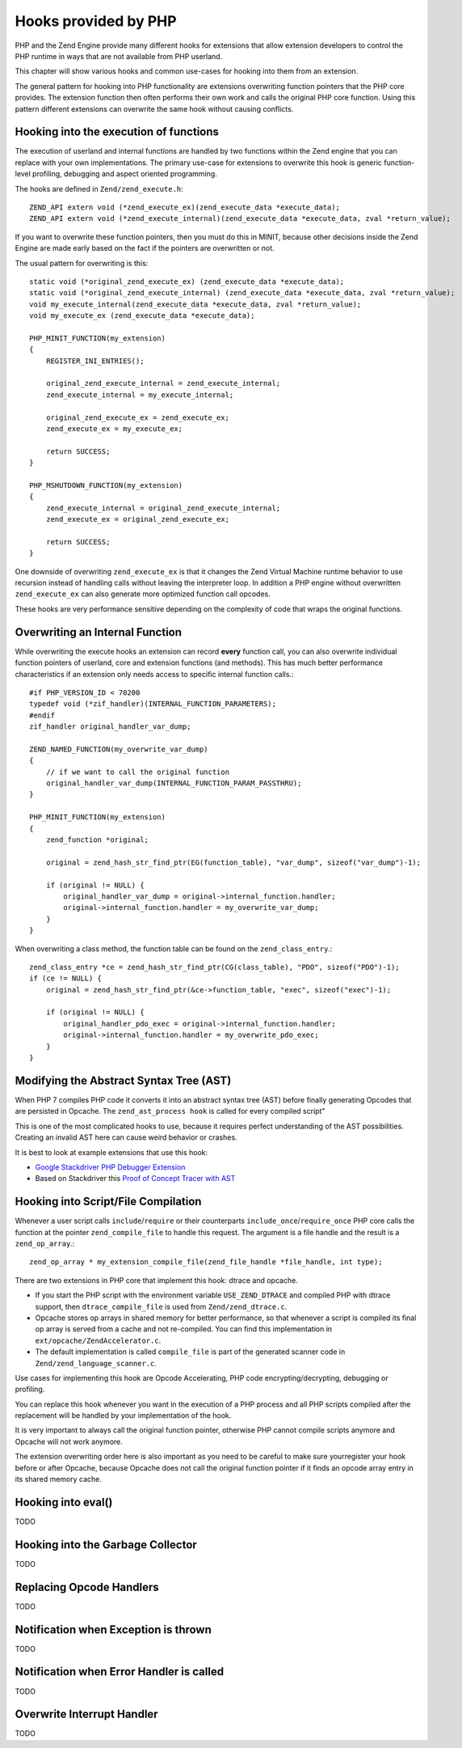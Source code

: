 Hooks provided by PHP
=====================

PHP and the Zend Engine provide many different hooks for extensions that allow
extension developers to control the PHP runtime in ways that are not available
from PHP userland.

This chapter will show various hooks and common use-cases for hooking into them
from an extension.

The general pattern for hooking into PHP functionality are extensions
overwriting function pointers that the PHP core provides. The extension
function then often performs their own work and calls the original PHP core
function. Using this pattern different extensions can overwrite the same hook
without causing conflicts.

Hooking into the execution of functions
***************************************

The execution of userland and internal functions are handled by two functions
within the Zend engine that you can replace with your own implementations.
The primary use-case for extensions to overwrite this hook is generic
function-level profiling, debugging and aspect oriented programming.

The hooks are defined in ``Zend/zend_execute.h``::

    ZEND_API extern void (*zend_execute_ex)(zend_execute_data *execute_data);
    ZEND_API extern void (*zend_execute_internal)(zend_execute_data *execute_data, zval *return_value);

If you want to overwrite these function pointers, then you must do this in
MINIT, because other decisions inside the Zend Engine are made early based on
the fact if the pointers are overwritten or not.

The usual pattern for overwriting is this::

    static void (*original_zend_execute_ex) (zend_execute_data *execute_data);
    static void (*original_zend_execute_internal) (zend_execute_data *execute_data, zval *return_value);
    void my_execute_internal(zend_execute_data *execute_data, zval *return_value);
    void my_execute_ex (zend_execute_data *execute_data);

    PHP_MINIT_FUNCTION(my_extension)
    {
        REGISTER_INI_ENTRIES();

        original_zend_execute_internal = zend_execute_internal;
        zend_execute_internal = my_execute_internal;

        original_zend_execute_ex = zend_execute_ex;
        zend_execute_ex = my_execute_ex;

        return SUCCESS;
    }

    PHP_MSHUTDOWN_FUNCTION(my_extension)
    {
        zend_execute_internal = original_zend_execute_internal;
        zend_execute_ex = original_zend_execute_ex;

        return SUCCESS;
    }

One downside of overwriting ``zend_execute_ex`` is that it changes the Zend
Virtual Machine runtime behavior to use recursion instead of handling calls
without leaving the interpreter loop. In addition a PHP engine without
overwritten ``zend_execute_ex`` can also generate more optimized function call
opcodes.

These hooks are very performance sensitive depending on the complexity of code
that wraps the original functions.

Overwriting an Internal Function
********************************

While overwriting the execute hooks an extension can record **every** function
call, you can also overwrite individual function pointers of userland, core and
extension functions (and methods). This has much better performance
characteristics if an extension only needs access to specific internal function
calls.::

    #if PHP_VERSION_ID < 70200
    typedef void (*zif_handler)(INTERNAL_FUNCTION_PARAMETERS);
    #endif
    zif_handler original_handler_var_dump;

    ZEND_NAMED_FUNCTION(my_overwrite_var_dump)
    {
        // if we want to call the original function
        original_handler_var_dump(INTERNAL_FUNCTION_PARAM_PASSTHRU);
    }

    PHP_MINIT_FUNCTION(my_extension)
    {
        zend_function *original;

        original = zend_hash_str_find_ptr(EG(function_table), "var_dump", sizeof("var_dump")-1);

        if (original != NULL) {
            original_handler_var_dump = original->internal_function.handler;
            original->internal_function.handler = my_overwrite_var_dump;
        }
    }

When overwriting a class method, the function table can be found on the
``zend_class_entry``.::

    zend_class_entry *ce = zend_hash_str_find_ptr(CG(class_table), "PDO", sizeof("PDO")-1);
    if (ce != NULL) {
        original = zend_hash_str_find_ptr(&ce->function_table, "exec", sizeof("exec")-1);

        if (original != NULL) {
            original_handler_pdo_exec = original->internal_function.handler;
            original->internal_function.handler = my_overwrite_pdo_exec;
        }
    }

Modifying the Abstract Syntax Tree (AST)
****************************************

When PHP 7 compiles PHP code it converts it into an abstract syntax tree (AST)
before finally generating Opcodes that are persisted in Opcache. The
``zend_ast_process hook`` is called for every compiled script"

This is one of the most complicated hooks to use, because it requires perfect
understanding of the AST possibilities. Creating an invalid AST here can cause
weird behavior or crashes.

It is best to look at example extensions that use this hook:

- `Google Stackdriver PHP Debugger Extension
  <https://github.com/GoogleCloudPlatform/stackdriver-debugger-php-extension/blob/master/stackdriver_debugger_ast.c>`_
- Based on Stackdriver this `Proof of Concept Tracer with AST <https://github.com/beberlei/php-ast-tracer-poc/blob/master/astracer.c>`_

Hooking into Script/File Compilation
************************************

Whenever a user script calls ``include``/``require`` or their counterparts
``include_once``/``require_once`` PHP core calls the function at the pointer
``zend_compile_file`` to handle this request. The argument is a file handle
and the result is a ``zend_op_array``.::

    zend_op_array * my_extension_compile_file(zend_file_handle *file_handle, int type);

There are two extensions in PHP core that implement this hook: dtrace and
opcache.

- If you start the PHP script with the environment variable ``USE_ZEND_DTRACE``
  and compiled PHP with dtrace support, then ``dtrace_compile_file`` is used
  from ``Zend/zend_dtrace.c``.

- Opcache stores op arrays in shared memory for better performance, so that
  whenever a script is compiled its final op array is served from a cache and
  not re-compiled. You can find this implementation in
  ``ext/opcache/ZendAccelerator.c``.

- The default implementation is called ``compile_file`` is part of the
  generated scanner code in ``Zend/zend_language_scanner.c``.

Use cases for implementing this hook are Opcode Accelerating, PHP code
encrypting/decrypting, debugging or profiling.

You can replace this hook whenever you want in the execution of a PHP process
and all PHP scripts compiled after the replacement will be handled by your
implementation of the hook.

It is very important to always call the original function pointer, otherwise
PHP cannot compile scripts anymore and Opcache will not work anymore.

The extension overwriting order here is also important as you need to be
careful to make sure yourregister your hook before or after Opcache, because
Opcache does not call the original function pointer if it finds an opcode array
entry in its shared memory cache.

Hooking into eval()
*******************

TODO

Hooking into the Garbage Collector
**********************************

TODO

Replacing Opcode Handlers
*************************

TODO

Notification when Exception is thrown
*************************************

TODO

Notification when Error Handler is called
*****************************************

TODO

Overwrite Interrupt Handler
***************************

TODO
